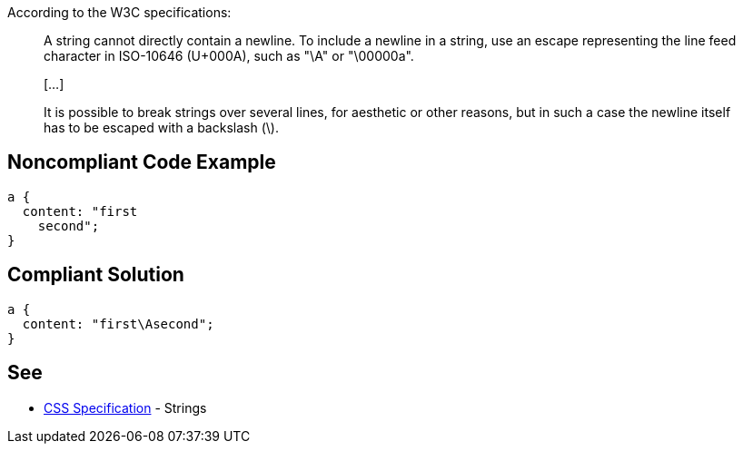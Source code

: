 According to the W3C specifications:

____
A string cannot directly contain a newline. To include a newline in a string, use an escape representing the line feed character in ISO-10646 (U+000A), such as "\A" or "\00000a".

{empty}[...]

It is possible to break strings over several lines, for aesthetic or other reasons, but in such a case the newline itself has to be escaped with a backslash (\).

____

== Noncompliant Code Example

----
a {
  content: "first
    second";     
} 
----

== Compliant Solution

----
a {
  content: "first\Asecond";     
}  
----

== See

* https://www.w3.org/TR/CSS2/syndata.html#strings[CSS Specification] - Strings
